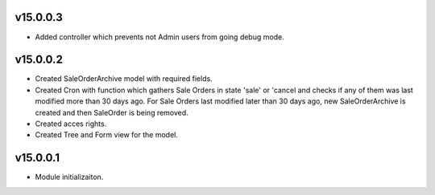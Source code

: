 v15.0.0.3
=========
* Added controller which prevents not Admin users from going debug mode.

v15.0.0.2
=========
* Created SaleOrderArchive model with required fields.
* Created Cron with function which gathers Sale Orders in state 'sale' or 'cancel and checks if any of them was last modified more than 30 days ago.
  For Sale Orders last modified later than 30 days ago, new SaleOrderArchive is created and then SaleOrder is being removed.
* Created acces rights.
* Created Tree and Form view for the model.

v15.0.0.1
=========
* Module initializaiton.
